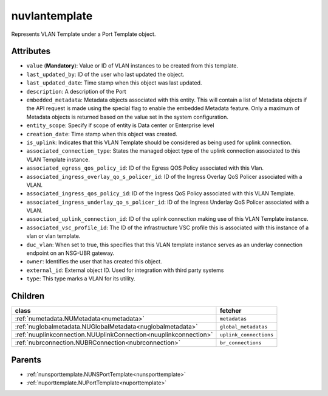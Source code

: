 .. _nuvlantemplate:

nuvlantemplate
===========================================

.. class:: nuvlantemplate.NUVLANTemplate(bambou.nurest_object.NUMetaRESTObject,):

Represents VLAN Template under a Port Template object.


Attributes
----------


- ``value`` (**Mandatory**): Value or ID of VLAN instances to be created from this template.

- ``last_updated_by``: ID of the user who last updated the object.

- ``last_updated_date``: Time stamp when this object was last updated.

- ``description``: A description of the Port

- ``embedded_metadata``: Metadata objects associated with this entity. This will contain a list of Metadata objects if the API request is made using the special flag to enable the embedded Metadata feature. Only a maximum of Metadata objects is returned based on the value set in the system configuration.

- ``entity_scope``: Specify if scope of entity is Data center or Enterprise level

- ``creation_date``: Time stamp when this object was created.

- ``is_uplink``: Indicates that this VLAN Template should be considered as being used for uplink connection.

- ``associated_connection_type``: States the managed object type of the uplink connection associated to this VLAN Template instance.

- ``associated_egress_qos_policy_id``: ID of the Egress QOS Policy associated with this Vlan.

- ``associated_ingress_overlay_qo_s_policer_id``: ID of the Ingress Overlay QoS Policer associated with a VLAN.

- ``associated_ingress_qos_policy_id``: ID of the Ingress QoS Policy associated with this VLAN Template.

- ``associated_ingress_underlay_qo_s_policer_id``: ID of the Ingress Underlay QoS Policer associated with a VLAN.

- ``associated_uplink_connection_id``: ID of the uplink connection making use of this VLAN Template instance.

- ``associated_vsc_profile_id``: The ID of the infrastructure VSC profile this is associated with this instance of a vlan or vlan template.

- ``duc_vlan``: When set to true, this specifies that this VLAN template instance serves as an underlay connection endpoint on an NSG-UBR gateway.

- ``owner``: Identifies the user that has created this object.

- ``external_id``: External object ID. Used for integration with third party systems

- ``type``: This type marks a VLAN for its utility.




Children
--------

================================================================================================================================================               ==========================================================================================
**class**                                                                                                                                                      **fetcher**

:ref:`numetadata.NUMetadata<numetadata>`                                                                                                                         ``metadatas`` 
:ref:`nuglobalmetadata.NUGlobalMetadata<nuglobalmetadata>`                                                                                                       ``global_metadatas`` 
:ref:`nuuplinkconnection.NUUplinkConnection<nuuplinkconnection>`                                                                                                 ``uplink_connections`` 
:ref:`nubrconnection.NUBRConnection<nubrconnection>`                                                                                                             ``br_connections`` 
================================================================================================================================================               ==========================================================================================



Parents
--------


- :ref:`nunsporttemplate.NUNSPortTemplate<nunsporttemplate>`

- :ref:`nuporttemplate.NUPortTemplate<nuporttemplate>`

